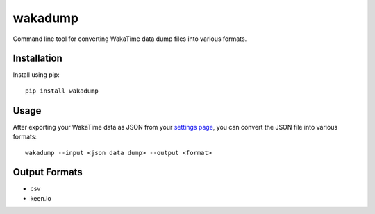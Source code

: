wakadump
========

Command line tool for converting WakaTime data dump files into various formats.


Installation
------------

Install using pip::

    pip install wakadump


Usage
-----

After exporting your WakaTime data as JSON from your `settings page <https://wakatime.com/settings>`_, you can convert the JSON file into various formats::

    wakadump --input <json data dump> --output <format>
    

Output Formats
--------------

* csv
* keen.io
